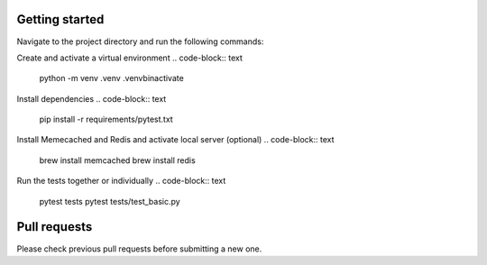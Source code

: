 Getting started
-------------

Navigate to the project directory and run the following commands:

Create and activate a virtual environment
.. code-block:: text
    python -m venv .venv
    .\venv\bin\activate


Install dependencies
.. code-block:: text
    pip install -r requirements/pytest.txt


Install Memecached and Redis and activate local server (optional)
.. code-block:: text
    brew install memcached
    brew install redis


Run the tests together or individually
.. code-block:: text
    pytest tests
    pytest tests/test_basic.py


Pull requests
-------------
Please check previous pull requests before submitting a new one.
